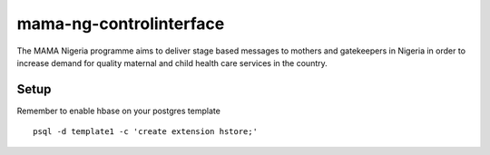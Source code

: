 mama-ng-controlinterface
=======================================

The MAMA Nigeria programme aims to deliver stage based messages to mothers and gatekeepers in Nigeria in order to increase demand for quality maternal and child health care services in the country.


Setup
---------------------------------------

Remember to enable hbase on your postgres template
::
    psql -d template1 -c 'create extension hstore;'
